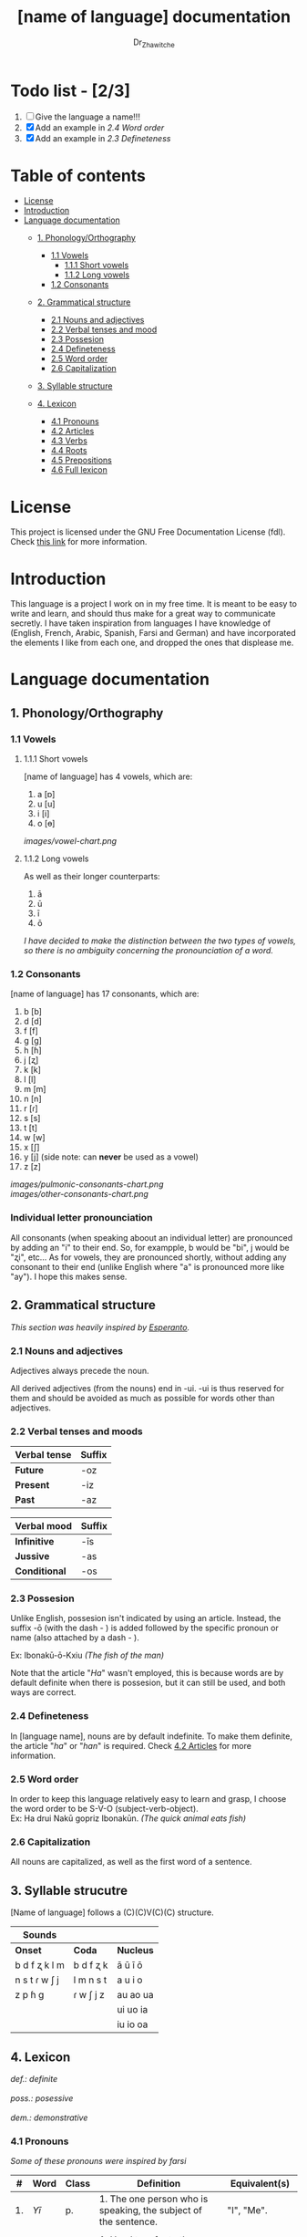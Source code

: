 #+title: [name of language] documentation
#+DESCRIPTION: Official documentation for the ----- language
#+AUTHOR:  Dr_Zhawitche
#+OPTIONS: \n:t

* Todo list - [2/3]
1. [ ] Give the language a name!!!
2. [X] Add an example in [[2.4 Word order]]
3. [X] Add an example in [[2.3 Defineteness]]


* Table of contents
- [[#license][License]]
- [[#introduction][Introduction]]
- [[#language-documentation][Language documentation]]
  - [[#1-phonologyorthography][1. Phonology/Orthography]]
    - [[#11-vowels][1.1 Vowels]]
      - [[#111-short-vowels][1.1.1 Short vowels]]
      - [[#112-long-vowels][1.1.2 Long vowels]]
    - [[#12-consonants][1.2 Consonants]]

  - [[#2-grammatical-structure][2. Grammatical structure]]
    - [[#21-nouns-and-adjectives][2.1 Nouns and adjectives]]
    - [[#22-verbal-tenses-and-moods][2.2 Verbal tenses and mood]]
    - [[#23-possesion][2.3 Possesion]]
    - [[#24-defineteness][2.4 Defineteness]]
    - [[#25-word-order][2.5 Word order]]
    - [[#26-capitalization][2.6 Capitalization]]

  - [[#3-syllable-structure][3. Syllable structure]]

  - [[#4-lexicon][4. Lexicon]]
    - [[#41-pronouns][4.1 Pronouns]]
    - [[#42-articles][4.2 Articles]]
    - [[#43-verbs][4.3 Verbs]]
    - [[#44-roots][4.4 Roots]]
    - [[#45-prepositions][4.5 Prepositions]]
    - [[#46-full-lexicon][4.6 Full lexicon]]


* License
This project is licensed under the GNU Free Documentation License (fdl). Check [[https://www.gnu.org/licenses/fdl-1.3.en.html][this link]] for more information.


* Introduction
This language is a project I work on in my free time. It is meant to be easy to write and learn, and should thus make for a great way to communicate secretly. I have taken inspiration from languages I have knowledge of (English, French, Arabic, Spanish, Farsi and German) and have incorporated the elements I like from each one, and dropped the ones that displease me.


* Language documentation

** 1. Phonology/Orthography
*** 1.1 Vowels
**** 1.1.1 Short vowels
[name of language] has 4 vowels, which are:
1. a [ɒ]
2. u [u]
3. i [i]
4. o [ɵ]
[[images/vowel-chart.png]]

**** 1.1.2 Long vowels
As well as their longer counterparts:
1. ā
2. ū
3. ī
4. ō

/I have decided to make the distinction between the two types of vowels, so there is no ambiguity concerning the pronounciation of a word./

*** 1.2 Consonants
[name of language] has 17 consonants, which are:
1. b [b]
2. d [d]
3. f [f]
4. g [g]
5. h [ɦ]
6. j [ʐ]
7. k [k]
8. l [l]
9. m [m]
10. n [n]
11. r [ɾ]
12. s [s]
13. t [t]
14. w [w]
15. x [ʃ]
16. y [j] (side note: can *never* be used as a vowel)
17. z [z]
[[images/pulmonic-consonants-chart.png]]
[[images/other-consonants-chart.png]]

*** Individual letter pronounciation
All consonants (when speaking aboout an individual letter) are pronounced by adding an "i" to their end. So, for exampple, b would be "bi", j would be "ʐi", etc... As for vowels, they are pronounced shortly, without adding any consonant to their end (unlike English where "a" is pronounced more like "ay"). I hope this makes sense.


** 2. Grammatical structure

/This section was heavily inspired by [[https://en.wikipedia.org/wiki/Esperanto][Esperanto]]./

*** 2.1 Nouns and adjectives

Adjectives always ​precede the noun.

All derived adjectives (from the nouns) end in -ui. -ui is thus reserved for them and should be avoided as much as possible for words other than adjectives.

*** 2.2 Verbal tenses and moods

|----------------+----------|
| *Verbal tense* | *Suffix* |
|----------------+----------|
| *Future*       | -oz      |
| *Present*      | -iz      |
| *Past*         | -az      |
|----------------+----------|

|---------------+----------|
| *Verbal mood* | *Suffix* |
|---------------+----------|
| *Infinitive*  | -īs      |
| *Jussive*     | -as      |
| *Conditional* | -os      |
|---------------+----------|


*** 2.3 Possesion
Unlike English, possesion isn't indicated by using an article. Instead, the suffix -ō (with the dash - ) is added followed by the specific pronoun or name (also attached by a dash - ).

Ex: Ibonakū-ō-Kxiu /(The fish of the man)/

Note that the article "/Ha/" wasn't employed, this is because words are by default definite when there is possesion, but it can still be used, and both ways are correct.

*** 2.4 Defineteness
In [language name], nouns are by default indefinite. To make them definite, the article "/ha/" or "/han/" is required. Check [[#42-articles][4.2 Articles]] for more information.

*** 2.5 Word order
In order to keep this language relatively easy to learn and grasp, I choose the word order to be S-V-O (subject-verb-object).
Ex: Ha drui Nakū gopriz Ibonakūn. /(The quick animal eats fish)/


*** 2.6 Capitalization
All nouns are capitalized, as well as the first word of a sentence.


** 3. Syllable strucutre
[Name of language] follows a (C)(C)V(C)(C) structure.

|---------------+-----------+-----------|
| *Sounds*      |           |           |
|---------------+-----------+-----------|
| *Onset*       | *Coda*    | *Nucleus* |
|---------------+-----------+-----------|
| b d f ʐ k l m | b d f ʐ k | ā ū ī ō   |
| n s t ɾ w ʃ j | l m n s t | a u i o   |
| z p ɦ g       | ɾ w ʃ j z | au ao ua  |
|               |           | ui uo ia  |
|               |           | iu io  oa |
|---------------+-----------+-----------|


** 4. Lexicon
#+BEGIN_VERSE
/def.: definite/
/poss.: posessive/
/dem.: demonstrative/
#+END_VERSE
*** 4.1 Pronouns

/Some of these pronouns were inspired by farsi/

|  # | *Word* | *Class* | *Definition*                                                                    | *Equivalent(s)*     |
|----+--------+---------+---------------------------------------------------------------------------------+---------------------|
| 1. | /Yī/   | p.      | 1. The one person who is speaking, the subject of the sentence.                 | "I", "Me".          |
|    |        |         |                                                                                 |                     |
|----+--------+---------+---------------------------------------------------------------------------------+---------------------|
| 2. | /Dō/   | p.      | 1. Used to refer to the one (singular) being addressed .                        | "You"               |
|    |        |         |                                                                                 |                     |
|----+--------+---------+---------------------------------------------------------------------------------+---------------------|
| 3. | /Ā/     | p.      | 1. Used to refer to someone who is neither a speaker nor a listener, regardless | "He", "She", "They" |
|    |        |         | of gender.                                                                      |                     |
|----+--------+---------+---------------------------------------------------------------------------------+---------------------|
| 4. | /Mā/   | p.      | 1. The speaker plus one or more other people as the subject of the sentence.    | "We", "Us"          |
|    |        |         |                                                                                 |                     |
|----+--------+---------+---------------------------------------------------------------------------------+---------------------|
| 5. | /Xmā/  | p.      | 1. Used to refer to the ones (plural) being addressed.                          | "You"               |
|    |        |         |                                                                                 |                     |
|----+--------+---------+---------------------------------------------------------------------------------+---------------------|
| 6. | /Aōn/  | p.      | 1. Used to refer to two or more people who are neither speakers nor listeners,  | "They"              |
|    |        |         | regardless of gender.                                                           |                     |
|----+--------+---------+---------------------------------------------------------------------------------+---------------------|


*** 4.2 Articles
[name of language] has one article for defineteness, that can appear in two different ways. "/Ha/" is the singular equivalent of "the" and "/Han/" a plural one.

|  # | *Word* | *Class* | *Definition*                                                                                        | *Equivalent(s)* |
|----+--------+---------+-----------------------------------------------------------------------------------------------------+-----------------|
| 1. | /Ha/   | def. a. | 1. Used before singular nouns and noun phrases that denote particular, specified persons or things. | "The"           |
|    |        |         |                                                                                                     |                 |
|----+--------+---------+-----------------------------------------------------------------------------------------------------+-----------------|
| 2. | /Han/  | def. a. | 2. Used before plural nouns and noun phrases that denote particular, specified persons or things.   | "The"           |
|    |        |         |                                                                                                     |                 |
|----+--------+---------+-----------------------------------------------------------------------------------------------------+-----------------|

*** 4.3 Verbs
Note: Because verb conjugation is very simple and only depends on the time/mood, there isn't much of a point in conjugating every single verb that will be listed here. For more information check [[#22-verbal-tenses-and-moods][2.2 Verbal tenses and moods]].

| *Word* | *Class* | *Definition*                                                           | *Equivalent(s)*                   |
|--------+---------+------------------------------------------------------------------------+-----------------------------------|
| Goprīs | v.      | 1. To eat, to consumme food                                            | "To eat", "To devoure"            |
|        |         |                                                                        |                                   |
|--------+---------+------------------------------------------------------------------------+-----------------------------------|
| Hatīs  | v.      | 1. To have strong affection towards something or someone, to hold dear | "To like", "To love", "To enjoy", |
|        |         | 2. To enjoy something, someone, or a concept, to like                  | "To cherish"                      |
|        |         |                                                                        |                                   |
|--------+---------+------------------------------------------------------------------------+-----------------------------------|
| Ibīs   | v.      | 1. To flow, to move in a stream                                        | "To flow", "To originate", "To    |
|        |         | 2. To proceed smoothly and easily                                      | come from"                        |
|        |         | 3. To derive or come from                                              |                                   |
|        |         |                                                                        |                                   |
|--------+---------+------------------------------------------------------------------------+-----------------------------------|
| Klīs   | v.      | 1. To be                                                               | "To be'                           |
|        |         |                                                                        |                                   |
|--------+---------+------------------------------------------------------------------------+-----------------------------------|
| Tikīs  | v.      | 1. To have something, to be in possesion of it, whether literal or not | "To have", "To own"               |
|        |         |                                                                        |                                   |
|--------+---------+------------------------------------------------------------------------+-----------------------------------|

*** 4.4 Roots


| *Root* | *Definition*                                                |
|--------+-------------------------------------------------------------|
| Gopri  | 1. Related to eating                                        |
|        |                                                             |
|--------+-------------------------------------------------------------|
| Hati   | 1. Related to love                                          |
|        | 2. Related to liking something or someone                   |
|        |                                                             |
|--------+-------------------------------------------------------------|
| Ibo    | 1. Related to water                                         |
|        |                                                             |
|--------+-------------------------------------------------------------|
| Kli    | 1. Related to being                                         |
|        |                                                             |
|--------+-------------------------------------------------------------|
| Naki   | 1. Related to animals                                       |
|        | 2. Related to being savage, feral                           |
|        |                                                             |
|--------+-------------------------------------------------------------|
| Nri    | 1. Related to speed, swiftness                              |
|        |                                                             |
|--------+-------------------------------------------------------------|
| Nxāli  | 1. Related to girl, or feminine in general                  |
|        |                                                             |
|--------+-------------------------------------------------------------|
| Oki    | 1. Related to small, opposite of big                        |
|        |                                                             |
|--------+-------------------------------------------------------------|
| Su     | 1. (When used individually) No                              |
|        | 2. Related to negation, can be used to make a verb negative |
|        | 3. (As an affix) Equivalent to something like "un-"         |
|        |                                                             |
|--------+-------------------------------------------------------------|
| Tiki   | 1. Related to having, being in possesion of something       |
|        |                                                             |
|--------+-------------------------------------------------------------|


*** 4.5 Prepositions


| *Word* | *Class* | *Definition*                                                 | *Equivalent(s)* |
|--------+---------+--------------------------------------------------------------+-----------------|
| Ax     | prep.   | 1. From                                                      | "From"          |
|        |         | Ex : Yī kliz ax ha "Planet earth" (I come from Planet Earth) |                 |
|--------+---------+--------------------------------------------------------------+-----------------|
| Xhā    | prep.   | 1. To                                                        | "To"            |
|        |         | Ex: Yī ibiz xhā ha ibo. (I go to the water)                  |                 |
|        |         |                                                              |                 |
|--------+---------+--------------------------------------------------------------+-----------------|

*** 4.6 Full lexicon

| *Word*   | *Class* | *Definition*                                                                | *Equivalent(s)*                      |
|----------+---------+-----------------------------------------------------------------------------+--------------------------------------|
| Ax       | prep.   | 1. From                                                                     | "From"                               |
|          |         | Ex : Yī kliz ax ha "Planet earth" (I come from Planet Earth)                |                                      |
|          |         |                                                                             |                                      |
|----------+---------+-----------------------------------------------------------------------------+--------------------------------------|
| Goprīs   | v.      | 1. To eat, to consumme food                                                 | "To eat", "To devoure"               |
|          |         |                                                                             |                                      |
|----------+---------+-----------------------------------------------------------------------------+--------------------------------------|
| Goprui   | n.      | 1. Food, a meal                                                             | "Food", "Meal"                       |
|          |         |                                                                             |                                      |
|----------+---------+-----------------------------------------------------------------------------+--------------------------------------|
| Goprui   | adj.    | 1. Hungry, wanting to eat                                                   | "Hungry", "Desirous", "Avid"         |
|          |         | 2. (Colloquial), someone who is very avid, always wanting to have more.     |                                      |
|          |         |                                                                             |                                      |
|----------+---------+-----------------------------------------------------------------------------+--------------------------------------|
| Hatīs    | v.      | 1. To have strong affection towards something or someone, to hold dear      | "To like", "To love", "To enjoy",    |
|          |         | 2. To enjoy something, someone, or a concept, to like                       | "To cherish"                         |
|          |         |                                                                             |                                      |
|----------+---------+-----------------------------------------------------------------------------+--------------------------------------|
| Hatū     | n.      | 1. Strong affection towards something or someone, cherishment, kinship      | "Love", "Cherishment", "Liking",     |
|          |         | 2. Favorable regard, liking                                                 | "Enjoyment"                          |
|          |         |                                                                             |                                      |
|----------+---------+-----------------------------------------------------------------------------+--------------------------------------|
| Hatui    | adj.    | 1. Loved, cherished                                                         | "Loved", "Liked", "Cherished",       |
|          |         | 2. Enjoyed, appreciated                                                     | "Enjoyed"                            |
|          |         |                                                                             |                                      |
|----------+---------+-----------------------------------------------------------------------------+--------------------------------------|
| Ibīs     | v.      | 1. To flow, to move in a stream                                             | "To flow", "To originate", "To       |
|          |         | 2. To proceed smoothly and easily                                           | come from", "To go"                  |
|          |         | 3. To derive or come from (if used with ax)                                 |                                      |
|          |         | 4. (Colloquial) To go somewhere (if used with xhā)                          |                                      |
|          |         |                                                                             |                                      |
|----------+---------+-----------------------------------------------------------------------------+--------------------------------------|
| Ibō      | n.      | 1. Water                                                                    | "Water"                              |
|          |         |                                                                             |                                      |
|----------+---------+-----------------------------------------------------------------------------+--------------------------------------|
| Ibonakū  | n.      | 1. (Litteraly water animal) A fish                                          | "Fish"                               |
|          |         | 2. By extension, anything that lives in the water                           |                                      |
|          |         |                                                                             |                                      |
|----------+---------+-----------------------------------------------------------------------------+--------------------------------------|
| Ibui     | n.      | 1. Wet, covered with water                                                  | "Wet", "Watery", "Aquatic", "Marine" |
|          |         | 2. Related to water, /aquatic/                                              |                                      |
|          |         |                                                                             |                                      |
|----------+---------+-----------------------------------------------------------------------------+--------------------------------------|
| Klīs     | v.      | 1. To be                                                                    | "To be"                              |
|          |         |                                                                             |                                      |
|----------+---------+-----------------------------------------------------------------------------+--------------------------------------|
| Kxiu     | n.      | 1. A boy or man                                                             | "Man", "Boy", "Male"                 |
|          |         | 2. By extension, a male from any species                                    |                                      |
|          |         |                                                                             |                                      |
|----------+---------+-----------------------------------------------------------------------------+--------------------------------------|
| Nakū     | n.      | 1. An animal, a beast                                                       | "Animal", "Beast"                    |
|          |         | 2. (Colloquial) Someone who is either stupid or ill manered                 |                                      |
|----------+---------+-----------------------------------------------------------------------------+--------------------------------------|
| Nakui    | adj.    | 1. Savage, wild                                                             | "Savage", "Wild", "Unmannered",      |
|          |         | 2.(Colloquial) Said about someone who is uncivilized, lacks manners         | "Uncivilized"                        |
|          |         |                                                                             |                                      |
|----------+---------+-----------------------------------------------------------------------------+--------------------------------------|
| Nrī      | n.      | 1. Speed                                                                    | "Speed"                              |
|          |         |                                                                             |                                      |
|----------+---------+-----------------------------------------------------------------------------+--------------------------------------|
| Nrui     | adj.    | 1. Quick, speedy, that moves in a quick manner                              | "Swift", "Quick", "Fast", "Rapid"    |
|          |         |                                                                             |                                      |
|----------+---------+-----------------------------------------------------------------------------+--------------------------------------|
| Nxālu    | n.      | 1. A girl or women                                                          | "Girl", "Woman", "Female"            |
|          |         | 2. By extension, a female from any species                                  |                                      |
|          |         |                                                                             |                                      |
|----------+---------+-----------------------------------------------------------------------------+--------------------------------------|
| Okikxiu  | n.      | 1. (Litteraly small man) A young boy, a child                               | "Kid", "Young man", "Child"          |
|          |         |                                                                             |                                      |
|----------+---------+-----------------------------------------------------------------------------+--------------------------------------|
| Okinxālu | n.      | 1. (Litteraly small man) A young boy, a child                               | "Kid", "Young man", "Child"          |
|          |         |                                                                             |                                      |
|----------+---------+-----------------------------------------------------------------------------+--------------------------------------|
| Okui     | adj.    | 1. Small, of small size, opposite of big                                    | "Small"                              |
|          |         |                                                                             |                                      |
|----------+---------+-----------------------------------------------------------------------------+--------------------------------------|
| Su       | adj.    | 1. (When used alone) No                                                     | "No", "Do/Does not"                  |
|          |         | 2. (When used in front of a verb) Indicates negation, makes a verb negative |                                      |
|          |         |                                                                             |                                      |
|----------+---------+-----------------------------------------------------------------------------+--------------------------------------|
| Sunakui  | adj.    | 1. Non savage, domestiquated                                                | "Domestiquated", "Good manered",     |
|          |         | 2. (Colloquial) Civilized, good mannered                                    | "Civilized"                          |
|          |         |                                                                             |                                      |
|----------+---------+-----------------------------------------------------------------------------+--------------------------------------|
| Tikīs    | v.      | 1. To have something, to be in possesion of it, whether literal or not      | "To have", "To own"                  |
|          |         |                                                                             |                                      |
|----------+---------+-----------------------------------------------------------------------------+--------------------------------------|
| xhā      | prep.   | 1. To                                                                       | "To"                                 |
|          |         | Ex: Yī ibiz xhā ha ibo. (I go to the water)                                 |                                      |
|          |         |                                                                             |                                      |
|----------+---------+-----------------------------------------------------------------------------+--------------------------------------|
